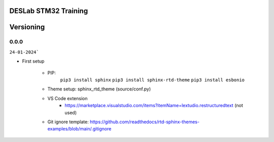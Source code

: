 DESLab STM32 Training
=====================

Versioning
==========

0.0.0
-----
``24-01-2024```

- First setup

    - PIP:
        ``pip3 install sphinx``
        ``pip3 install sphinx-rtd-theme``
        ``pip3 install esbonio``
    - Theme setup: sphinx_rtd_theme (source/conf.py)
    - VS Code extension
        - https://marketplace.visualstudio.com/items?itemName=lextudio.restructuredtext (not used) 
    - Git ignore template: https://github.com/readthedocs/rtd-sphinx-themes-examples/blob/main/.gitignore
